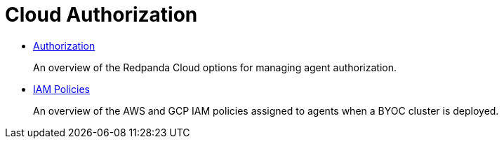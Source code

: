 = Cloud Authorization
:description: Redpanda Cloud authorization is managed using ACLs and IAM policies.
:pagination_next:
:pagination_prev:

* xref:authorization:cloud-authorization.adoc[Authorization]
+
An overview of the Redpanda Cloud options for managing agent authorization.

* xref:authorization:cloud-iam-policies.adoc[IAM Policies]
+
An overview of the AWS and GCP IAM policies assigned to agents when a BYOC cluster is deployed.
